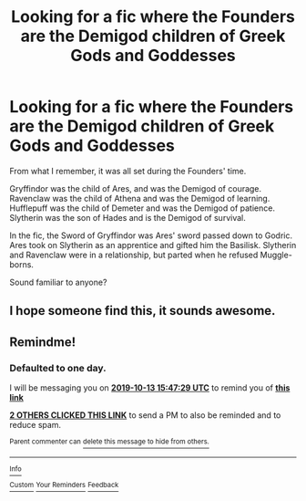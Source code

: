 #+TITLE: Looking for a fic where the Founders are the Demigod children of Greek Gods and Goddesses

* Looking for a fic where the Founders are the Demigod children of Greek Gods and Goddesses
:PROPERTIES:
:Author: StrangeOne01
:Score: 6
:DateUnix: 1570885712.0
:DateShort: 2019-Oct-12
:FlairText: What's That Fic?
:END:
From what I remember, it was all set during the Founders' time.

Gryffindor was the child of Ares, and was the Demigod of courage. Ravenclaw was the child of Athena and was the Demigod of learning. Hufflepuff was the child of Demeter and was the Demigod of patience. Slytherin was the son of Hades and is the Demigod of survival.

In the fic, the Sword of Gryffindor was Ares' sword passed down to Godric. Ares took on Slytherin as an apprentice and gifted him the Basilisk. Slytherin and Ravenclaw were in a relationship, but parted when he refused Muggle-borns.

Sound familiar to anyone?


** I hope someone find this, it sounds awesome.
:PROPERTIES:
:Author: adshef
:Score: 1
:DateUnix: 1571782122.0
:DateShort: 2019-Oct-23
:END:


** Remindme!
:PROPERTIES:
:Author: IrvingMintumble
:Score: 0
:DateUnix: 1570895249.0
:DateShort: 2019-Oct-12
:END:

*** *Defaulted to one day.*

I will be messaging you on [[http://www.wolframalpha.com/input/?i=2019-10-13%2015:47:29%20UTC%20To%20Local%20Time][*2019-10-13 15:47:29 UTC*]] to remind you of [[https://np.reddit.com/r/HPfanfiction/comments/dguxu5/looking_for_a_fic_where_the_founders_are_the/f3fdd1q/][*this link*]]

[[https://np.reddit.com/message/compose/?to=RemindMeBot&subject=Reminder&message=%5Bhttps%3A%2F%2Fwww.reddit.com%2Fr%2FHPfanfiction%2Fcomments%2Fdguxu5%2Flooking_for_a_fic_where_the_founders_are_the%2Ff3fdd1q%2F%5D%0A%0ARemindMe%21%202019-10-13%2015%3A47%3A29%20UTC][*2 OTHERS CLICKED THIS LINK*]] to send a PM to also be reminded and to reduce spam.

^{Parent commenter can} [[https://np.reddit.com/message/compose/?to=RemindMeBot&subject=Delete%20Comment&message=Delete%21%20dguxu5][^{delete this message to hide from others.}]]

--------------

[[https://np.reddit.com/r/RemindMeBot/comments/c5l9ie/remindmebot_info_v20/][^{Info}]]

[[https://np.reddit.com/message/compose/?to=RemindMeBot&subject=Reminder&message=%5BLink%20or%20message%20inside%20square%20brackets%5D%0A%0ARemindMe%21%20Time%20period%20here][^{Custom}]]
[[https://np.reddit.com/message/compose/?to=RemindMeBot&subject=List%20Of%20Reminders&message=MyReminders%21][^{Your Reminders}]]
[[https://np.reddit.com/message/compose/?to=Watchful1&subject=RemindMeBot%20Feedback][^{Feedback}]]
:PROPERTIES:
:Author: RemindMeBot
:Score: 1
:DateUnix: 1570895284.0
:DateShort: 2019-Oct-12
:END:
